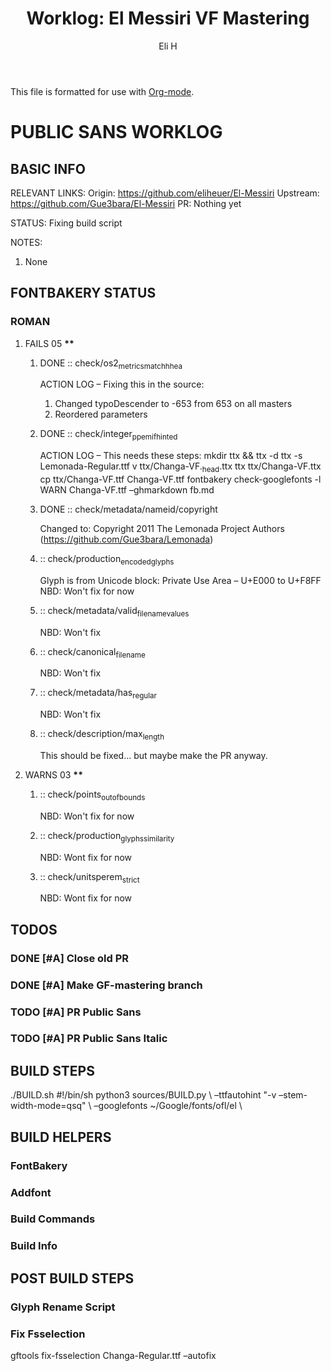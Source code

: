 #+TITLE:     Worklog: El Messiri VF Mastering
#+AUTHOR:    Eli H
#+EMAIL:     elih@member.fsf.org
#+LANGUAGE:  en

This file is formatted for use with [[https://en.wikipedia.org/wiki/Org-mode][Org-mode]].

* PUBLIC SANS WORKLOG
** BASIC INFO
  RELEVANT LINKS:
     Origin:   https://github.com/eliheuer/El-Messiri
     Upstream: https://github.com/Gue3bara/El-Messiri 
     PR:       Nothing yet
  
  STATUS:
      Fixing build script
  
  NOTES:
      1. None 
** FONTBAKERY STATUS
*** ROMAN
**** FAILS 05 ****
***** DONE :: check/os2_metrics_match_hhea
      CLOSED: [2019-04-23 Tue 15:18]
      ACTION LOG -- Fixing this in the source:
        1. Changed typoDescender to -653 from 653 on all masters
        2. Reordered parameters

***** DONE :: check/integer_ppem_if_hinted
      CLOSED: [2019-04-23 Tue 17:21]
      ACTION LOG -- This needs these steps:
          mkdir ttx && ttx -d ttx -s Lemonada-Regular.ttf
	  v ttx/Changa-VF._h_e_a_d.ttx
	  ttx ttx/Changa-VF.ttx
	  cp ttx/Changa-VF.ttf Changa-VF.ttf
	  fontbakery check-googlefonts -l WARN Changa-VF.ttf --ghmarkdown fb.md

***** DONE :: check/metadata/nameid/copyright
      Changed to:
      Copyright 2011 The Lemonada Project Authors (https://github.com/Gue3bara/Lemonada)

***** :: check/production_encoded_glyphs
      Glyph is from Unicode block: Private Use Area -- U+E000 to U+F8FF
      NBD: Won't fix for now
***** :: check/metadata/valid_filename_values
      NBD: Won't fix
***** :: check/canonical_filename
      NBD: Won't fix
***** :: check/metadata/has_regular
      NBD: Won't fix
***** :: check/description/max_length
      This should be fixed... but maybe make the PR anyway.
**** WARNS 03 ****
***** :: check/points_out_of_bounds
      NBD: Won't fix for now
***** :: check/production_glyphs_similarity
      NBD: Wont fix for now
***** :: check/unitsperem_strict
      NBD: Wont fix for now  
** TODOS
*** DONE [#A] Close old PR
    CLOSED: [2019-04-26 Fri 12:45]

*** DONE [#A] Make GF-mastering branch
    CLOSED: [2019-04-25 Thu 23:03]
*** TODO [#A] PR Public Sans
*** TODO [#A] PR Public Sans Italic
** BUILD STEPS
   ./BUILD.sh
       #!/bin/sh
       python3 sources/BUILD.py \
       --ttfautohint "-v --stem-width-mode=qsq" \
       --googlefonts ~/Google/fonts/ofl/el \
** BUILD HELPERS
*** FontBakery
*** Addfont
*** Build Commands
*** Build Info
** POST BUILD STEPS
*** Glyph Rename Script
*** Fix Fsselection
    gftools fix-fsselection Changa-Regular.ttf --autofix
